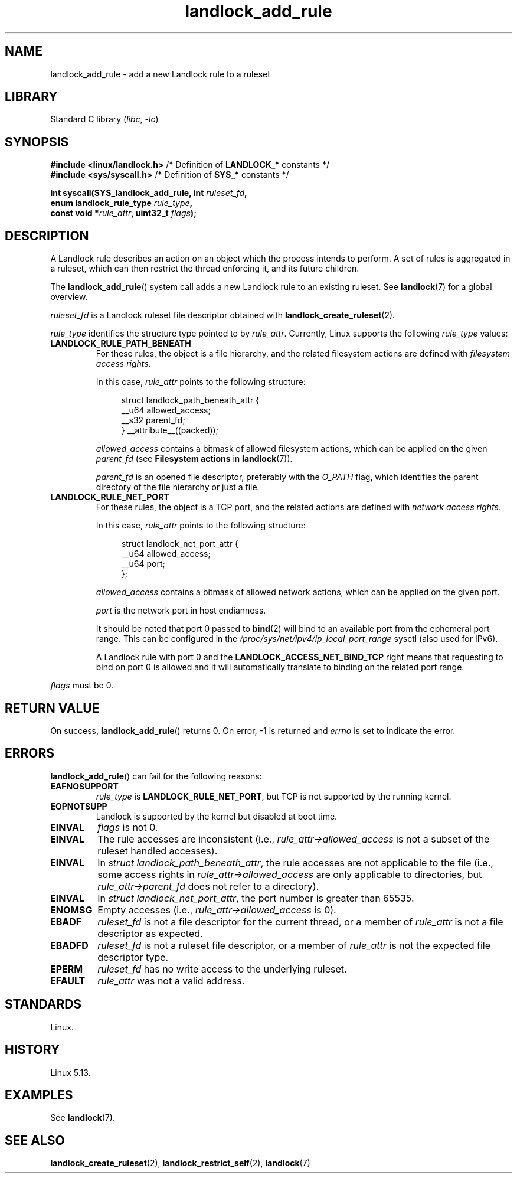 .\" Copyright © 2017-2020 Mickaël Salaün <mic@digikod.net>
.\" Copyright © 2019-2020 ANSSI
.\" Copyright © 2021 Microsoft Corporation
.\"
.\" SPDX-License-Identifier: Linux-man-pages-copyleft
.\"
.TH landlock_add_rule 2 (date) "Linux man-pages (unreleased)"
.SH NAME
landlock_add_rule \- add a new Landlock rule to a ruleset
.SH LIBRARY
Standard C library
.RI ( libc ,\~ \-lc )
.SH SYNOPSIS
.nf
.BR "#include <linux/landlock.h>" "  /* Definition of " LANDLOCK_* " constants */"
.BR "#include <sys/syscall.h>" "     /* Definition of " SYS_* " constants */"
.P
.BI "int syscall(SYS_landlock_add_rule, int " ruleset_fd ,
.BI "            enum landlock_rule_type " rule_type ,
.BI "            const void *" rule_attr ", uint32_t " flags );
.fi
.SH DESCRIPTION
A Landlock rule describes an action on an object
which the process intends to perform.
A set of rules is aggregated in a ruleset,
which can then restrict the thread enforcing it, and its future children.
.P
The
.BR landlock_add_rule ()
system call adds a new Landlock rule to an existing ruleset.
See
.BR landlock (7)
for a global overview.
.P
.I ruleset_fd
is a Landlock ruleset file descriptor obtained with
.BR landlock_create_ruleset (2).
.P
.I rule_type
identifies the structure type pointed to by
.IR rule_attr .
Currently, Linux supports the following
.I rule_type
values:
.TP
.B LANDLOCK_RULE_PATH_BENEATH
For these rules,
the object is a file hierarchy,
and the related filesystem actions
are defined with
.IR "filesystem access rights" .
.IP
In this case,
.I rule_attr
points to the following structure:
.IP
.in +4n
.EX
struct landlock_path_beneath_attr {
    __u64 allowed_access;
    __s32 parent_fd;
} __attribute__((packed));
.EE
.in
.IP
.I allowed_access
contains a bitmask of allowed filesystem actions,
which can be applied on the given
.I parent_fd
(see
.B Filesystem actions
in
.BR landlock (7)).
.IP
.I parent_fd
is an opened file descriptor, preferably with the
.I O_PATH
flag,
which identifies the parent directory of the file hierarchy or
just a file.
.TP
.B LANDLOCK_RULE_NET_PORT
For these rules,
the object is a TCP port,
and the related actions are defined with
.IR "network access rights" .
.IP
In this case,
.I rule_attr
points to the following structure:
.IP
.in +4n
.EX
struct landlock_net_port_attr {
    __u64 allowed_access;
    __u64 port;
};
.EE
.in
.IP
.I allowed_access
contains a bitmask of allowed network actions,
which can be applied on the given port.
.IP
.I port
is the network port in host endianness.
.IP
It should be noted that port 0 passed to
.BR bind (2)
will bind to an available port from the ephemeral port range.
This can be configured in the
.I /proc/sys/net/ipv4/ip_local_port_range
sysctl (also used for IPv6).
.IP
A Landlock rule with port 0
and the
.B LANDLOCK_ACCESS_NET_BIND_TCP
right means that requesting to bind on port 0 is allowed
and it will automatically translate to binding on the related port range.
.P
.I flags
must be 0.
.SH RETURN VALUE
On success,
.BR landlock_add_rule ()
returns 0.
On error,
\-1 is returned and
.I errno
is set to indicate the error.
.SH ERRORS
.BR landlock_add_rule ()
can fail for the following reasons:
.TP
.B EAFNOSUPPORT
.I rule_type
is
.BR LANDLOCK_RULE_NET_PORT ,
but TCP is not supported by the running kernel.
.TP
.B EOPNOTSUPP
Landlock is supported by the kernel but disabled at boot time.
.TP
.B EINVAL
.I flags
is not 0.
.TP
.B EINVAL
The rule accesses are inconsistent (i.e.,
.I rule_attr\->allowed_access
is not a subset of the ruleset handled accesses).
.TP
.B EINVAL
In
.IR \%struct\~landlock_path_beneath_attr ,
the rule accesses are not applicable to the file
(i.e., some access rights in
.I \%rule_attr\->allowed_access
are only applicable to directories, but
.I \%rule_attr\->parent_fd
does not refer to a directory).
.TP
.B EINVAL
In
.IR \%struct\~landlock_net_port_attr ,
the port number is greater than 65535.
.TP
.B ENOMSG
Empty accesses (i.e.,
.I rule_attr\->allowed_access
is 0).
.TP
.B EBADF
.I ruleset_fd
is not a file descriptor for the current thread,
or a member of
.I rule_attr
is not a file descriptor as expected.
.TP
.B EBADFD
.I ruleset_fd
is not a ruleset file descriptor,
or a member of
.I rule_attr
is not the expected file descriptor type.
.TP
.B EPERM
.I ruleset_fd
has no write access to the underlying ruleset.
.TP
.B EFAULT
.I rule_attr
was not a valid address.
.SH STANDARDS
Linux.
.SH HISTORY
Linux 5.13.
.SH EXAMPLES
See
.BR landlock (7).
.SH SEE ALSO
.BR landlock_create_ruleset (2),
.BR landlock_restrict_self (2),
.BR landlock (7)
